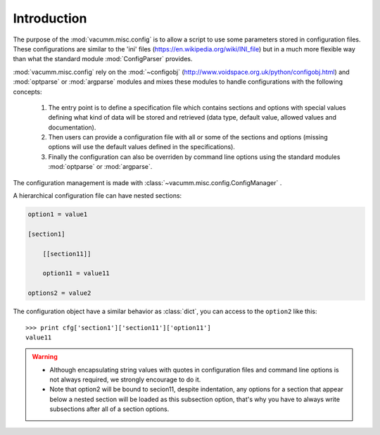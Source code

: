 Introduction
~~~~~~~~~~~~

The purpose of the :mod:`vacumm.misc.config` is to allow a script to use some 
parameters stored in configuration files. These configurations are similar to 
the 'ini' files (https://en.wikipedia.org/wiki/INI_file) but in a much more 
flexible way than what the standard module :mod:`ConfigParser` provides.

:mod:`vacumm.misc.config` rely on the :mod:`~configobj`
(http://www.voidspace.org.uk/python/configobj.html) and 
:mod:`optparse` or :mod:`argparse` modules and mixes these modules to handle configurations with the 
following concepts:
    
    #) The entry point is to define a specification file which contains sections
       and options with special values defining what kind of data will be stored 
       and retrieved (data type, default value, allowed values and documentation).
    #) Then users can provide a configuration file with all or some of the sections 
       and options (missing options will use the default values defined in the 
       specifications).
    #) Finally the configuration can also be overriden by command line options 
       using the standard modules :mod:`optparse` or :mod:`argparse`.

The configuration management is made with :class:`~vacumm.misc.config.ConfigManager` .

A hierarchical configuration file can have nested sections:

.. code-block:: ini

    option1 = value1
    
    [section1]
    
        [[section11]]
        
        option11 = value11
    
    options2 = value2

The configuration object have a similar behavior as :class:`dict`, you can 
access to the ``option2`` like this: ::
    
    >>> print cfg['section1']['section11']['option11']
    value11

.. warning::
    - Although encapsulating string values with quotes in configuration files 
      and command line options is not always required, we strongly encourage to do it.
    - Note that option2 will be bound to secion11, despite indentation, any options
      for a section that appear below a nested section will be loaded as this 
      subsection option, that's why you have to always write subsections after all
      of a section options.
